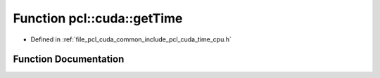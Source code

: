 .. _exhale_function_time__cpu_8h_1a2ed5f9e4704755c0fcf59f98deff3451:

Function pcl::cuda::getTime
===========================

- Defined in :ref:`file_pcl_cuda_common_include_pcl_cuda_time_cpu.h`


Function Documentation
----------------------


.. doxygenfunction:: pcl::cuda::getTime()

